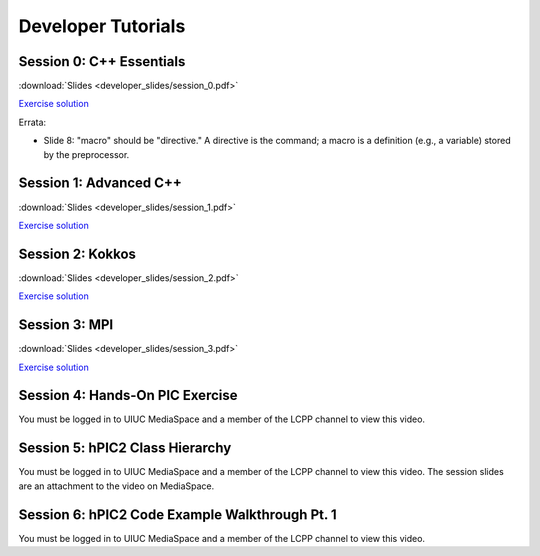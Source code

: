 Developer Tutorials
=====================

Session 0: C++ Essentials
---------------------------

.. raw:: html

    <iframe id="kmsembed-1_jxrj1r3o" width="400" height="259" src="https://mediaspace.illinois.edu/embed/secure/iframe/entryId/1_jxrj1r3o/uiConfId/26883701/st/0" class="kmsembed" allowfullscreen webkitallowfullscreen mozAllowFullScreen allow="autoplay *; fullscreen *; encrypted-media *" referrerPolicy="no-referrer-when-downgrade" sandbox="allow-downloads allow-forms allow-same-origin allow-scripts allow-top-navigation allow-pointer-lock allow-popups allow-modals allow-orientation-lock allow-popups-to-escape-sandbox allow-presentation allow-top-navigation-by-user-activation" frameborder="0" title="Session 0"></iframe>

:download:`Slides <developer_slides/session_0.pdf>`

`Exercise solution <https://github.com/lcpp-org/hpic2doc/tree/main/docs/source/tutorials-source/developer_exercise_solutions/session_0>`_

Errata:

* Slide 8: "macro" should be "directive." A directive is the command; a macro is a definition (e.g., a variable) stored by the preprocessor.

Session 1: Advanced C++
---------------------------

.. raw:: html

    <iframe id="kmsembed-1_h72ikz4r" width="400" height="259" src="https://mediaspace.illinois.edu/embed/secure/iframe/entryId/1_h72ikz4r/uiConfId/26883701/st/0" class="kmsembed" allowfullscreen webkitallowfullscreen mozAllowFullScreen allow="autoplay *; fullscreen *; encrypted-media *" referrerPolicy="no-referrer-when-downgrade" sandbox="allow-downloads allow-forms allow-same-origin allow-scripts allow-top-navigation allow-pointer-lock allow-popups allow-modals allow-orientation-lock allow-popups-to-escape-sandbox allow-presentation allow-top-navigation-by-user-activation" frameborder="0" title="Session 1"></iframe>

:download:`Slides <developer_slides/session_1.pdf>`

`Exercise solution <https://github.com/lcpp-org/hpic2doc/tree/main/docs/source/tutorials-source/developer_exercise_solutions/session_1>`_

Session 2: Kokkos
---------------------------

.. raw:: html

    <iframe id="kmsembed-1_zahigkln" width="400" height="259" src="https://mediaspace.illinois.edu/embed/secure/iframe/entryId/1_zahigkln/uiConfId/26883701/st/0" class="kmsembed" allowfullscreen webkitallowfullscreen mozAllowFullScreen allow="autoplay *; fullscreen *; encrypted-media *" referrerPolicy="no-referrer-when-downgrade" sandbox="allow-downloads allow-forms allow-same-origin allow-scripts allow-top-navigation allow-pointer-lock allow-popups allow-modals allow-orientation-lock allow-popups-to-escape-sandbox allow-presentation allow-top-navigation-by-user-activation" frameborder="0" title="Session 2"></iframe>

:download:`Slides <developer_slides/session_2.pdf>`

`Exercise solution <https://github.com/lcpp-org/hpic2doc/tree/main/docs/source/tutorials-source/developer_exercise_solutions/session_2>`_

Session 3: MPI
---------------------------

.. raw:: html

    <iframe id="kmsembed-1_j98i8qpn" width="400" height="259" src="https://mediaspace.illinois.edu/embed/secure/iframe/entryId/1_j98i8qpn/uiConfId/26883701/st/0" class="kmsembed" allowfullscreen webkitallowfullscreen mozAllowFullScreen allow="autoplay *; fullscreen *; encrypted-media *" referrerPolicy="no-referrer-when-downgrade" sandbox="allow-downloads allow-forms allow-same-origin allow-scripts allow-top-navigation allow-pointer-lock allow-popups allow-modals allow-orientation-lock allow-popups-to-escape-sandbox allow-presentation allow-top-navigation-by-user-activation" frameborder="0" title="Session 3"></iframe>

:download:`Slides <developer_slides/session_3.pdf>`

`Exercise solution <https://github.com/lcpp-org/hpic2doc/tree/main/docs/source/tutorials-source/developer_exercise_solutions/session_3>`_

Session 4: Hands-On PIC Exercise
---------------------------------

You must be logged in to UIUC MediaSpace
and a member of the LCPP channel to view this video.

.. raw:: html

    <iframe id="kmsembed-1_scv080kk" width="400" height="259" src="https://mediaspace.illinois.edu/embed/secure/iframe/entryId/1_scv080kk/uiConfId/26883701/st/0" class="kmsembed" allowfullscreen webkitallowfullscreen mozAllowFullScreen allow="autoplay *; fullscreen *; encrypted-media *" referrerPolicy="no-referrer-when-downgrade" sandbox="allow-downloads allow-forms allow-same-origin allow-scripts allow-top-navigation allow-pointer-lock allow-popups allow-modals allow-orientation-lock allow-popups-to-escape-sandbox allow-presentation allow-top-navigation-by-user-activation" frameborder="0" title="Session 4"></iframe>

Session 5: hPIC2 Class Hierarchy
---------------------------------

You must be logged in to UIUC MediaSpace
and a member of the LCPP channel to view this video.
The session slides are an attachment to the video on MediaSpace.

.. raw:: html

    <iframe id="kmsembed-1_bqmx42ug" width="400" height="259" src="https://mediaspace.illinois.edu/embed/secure/iframe/entryId/1_bqmx42ug/uiConfId/26883701/st/0" class="kmsembed" allowfullscreen webkitallowfullscreen mozAllowFullScreen allow="autoplay *; fullscreen *; encrypted-media *" referrerPolicy="no-referrer-when-downgrade" sandbox="allow-downloads allow-forms allow-same-origin allow-scripts allow-top-navigation allow-pointer-lock allow-popups allow-modals allow-orientation-lock allow-popups-to-escape-sandbox allow-presentation allow-top-navigation-by-user-activation" frameborder="0" title="Session 5"></iframe>

Session 6: hPIC2 Code Example Walkthrough Pt. 1
--------------------------------------------------

You must be logged in to UIUC MediaSpace
and a member of the LCPP channel to view this video.

.. raw:: html

    <iframe id="kmsembed-1_cui32uwg" width="400" height="259" src="https://mediaspace.illinois.edu/embed/secure/iframe/entryId/1_cui32uwg/uiConfId/26883701/st/0" class="kmsembed" allowfullscreen webkitallowfullscreen mozAllowFullScreen allow="autoplay *; fullscreen *; encrypted-media *" referrerPolicy="no-referrer-when-downgrade" sandbox="allow-downloads allow-forms allow-same-origin allow-scripts allow-top-navigation allow-pointer-lock allow-popups allow-modals allow-orientation-lock allow-popups-to-escape-sandbox allow-presentation allow-top-navigation-by-user-activation" frameborder="0" title="Session 6"></iframe>
